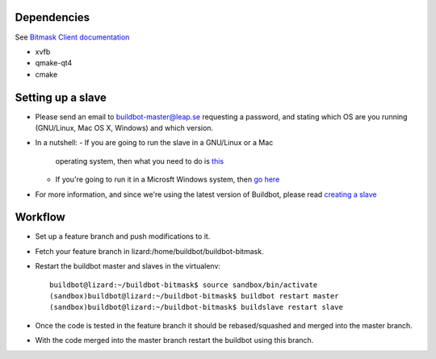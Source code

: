 Dependencies
------------
See `Bitmask Client documentation <https://leap.se/en/docs/client/dev-environment#install-dependencies>`_

- xvfb
- qmake-qt4
- cmake

Setting up a slave
------------------

- Please send an email to buildbot-master@leap.se requesting a
  password, and stating which OS are you running (GNU/Linux, Mac OS X,
  Windows) and which version.
- In a nutshell:
  - If you are going to run the slave in a GNU/Linux or a Mac
    operating system, then what you need to do is `this
    <http://trac.buildbot.net/wiki/DownloadInstall#SlaveinVirtualenv>`_
  - If you're going to run it in a Microsft Windows system, then `go
    here <http://trac.buildbot.net/wiki/RunningBuildbotOnWindows>`_

- For more information, and since we're using the latest version of
  Buildbot, please read `creating a slave
  <http://docs.buildbot.net/latest/manual/installation.html#creating-a-buildslave>`_

Workflow
--------

- Set up a feature branch and push modifications to it.
- Fetch your feature branch in lizard:/home/buildbot/buildbot-bitmask.
- Restart the buildbot master and slaves in the virtualenv::

    buildbot@lizard:~/buildbot-bitmask$ source sandbox/bin/activate
    (sandbox)buildbot@lizard:~/buildbot-bitmask$ buildbot restart master
    (sandbox)buildbot@lizard:~/buildbot-bitmask$ buildslave restart slave

- Once the code is tested in the feature branch it should be rebased/squashed and
  merged into the master branch.
- With the code merged into the master branch restart the buildbot using this branch.
